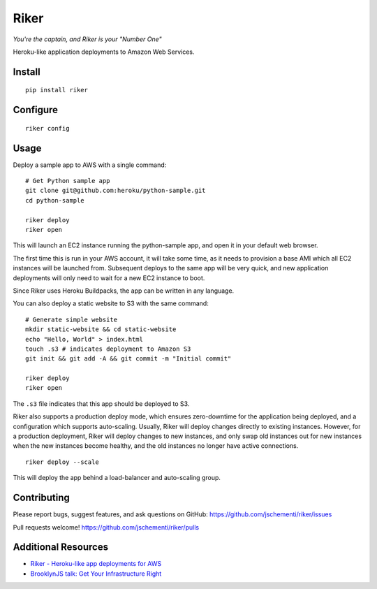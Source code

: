 =====
Riker
=====

*You're the captain, and Riker is your "Number One"*


Heroku-like application deployments to Amazon Web Services.


Install
-------

::

  pip install riker


Configure
---------

::

  riker config


Usage
-----

Deploy a sample app to AWS with a single command:

::

  # Get Python sample app
  git clone git@github.com:heroku/python-sample.git
  cd python-sample

  riker deploy
  riker open

This will launch an EC2 instance running the python-sample app, and open it in
your default web browser.

The first time this is run in your AWS account, it will take some time, as it
needs to provision a base AMI which all EC2 instances will be launched from.
Subsequent deploys to the same app will be very quick, and new application
deployments will only need to wait for a new EC2 instance to boot.

Since Riker uses Heroku Buildpacks, the app can be written in any language.


You can also deploy a static website to S3 with the same command:

::

  # Generate simple website
  mkdir static-website && cd static-website
  echo "Hello, World" > index.html
  touch .s3 # indicates deployment to Amazon S3
  git init && git add -A && git commit -m "Initial commit"

  riker deploy
  riker open


The ``.s3`` file indicates that this app should be deployed to S3.

Riker also supports a production deploy mode, which ensures zero-downtime for
the application being deployed, and a configuration which supports auto-scaling.
Usually, Riker will deploy changes directly to existing instances. However, for
a production deployment, Riker will deploy changes to new instances, and only
swap old instances out for new instances when the new instances become healthy,
and the old instances no longer have active connections.

::

  riker deploy --scale


This will deploy the app behind a load-balancer and auto-scaling group.


Contributing
------------

Please report bugs, suggest features, and ask questions on GitHub:
https://github.com/jschementi/riker/issues

Pull requests welcome!
https://github.com/jschementi/riker/pulls


Additional Resources
--------------------

- `Riker - Heroku-like app deployments for AWS <http://jimmy.schementi.com/riker-heroku-like-app-deploy-for-aws/>`_
- `BrooklynJS talk: Get Your Infrastructure Right <http://jimmy.schementi.com/get-infrastructure-right/>`_
